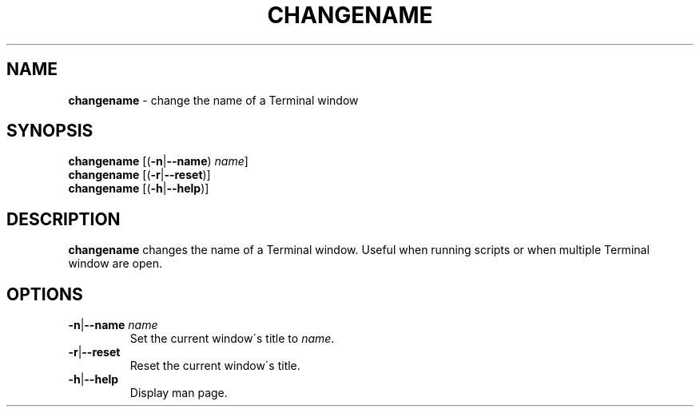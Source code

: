 .\" generated with Ronn/v0.7.3
.\" http://github.com/rtomayko/ronn/tree/0.7.3
.
.TH "CHANGENAME" "1" "November 2014" "" ""
.
.SH "NAME"
\fBchangename\fR \- change the name of a Terminal window
.
.SH "SYNOPSIS"
\fBchangename\fR [(\fB\-n\fR|\fB\-\-name\fR) \fIname\fR]
.
.br
\fBchangename\fR [(\fB\-r\fR|\fB\-\-reset\fR)]
.
.br
\fBchangename\fR [(\fB\-h\fR|\fB\-\-help\fR)]
.
.SH "DESCRIPTION"
\fBchangename\fR changes the name of a Terminal window\. Useful when running scripts or when multiple Terminal window are open\.
.
.SH "OPTIONS"
.
.TP
\fB\-n\fR|\fB\-\-name\fR \fIname\fR
Set the current window\'s title to \fIname\fR\.
.
.TP
\fB\-r\fR|\fB\-\-reset\fR
Reset the current window\'s title\.
.
.TP
\fB\-h\fR|\fB\-\-help\fR
Display man page\.

